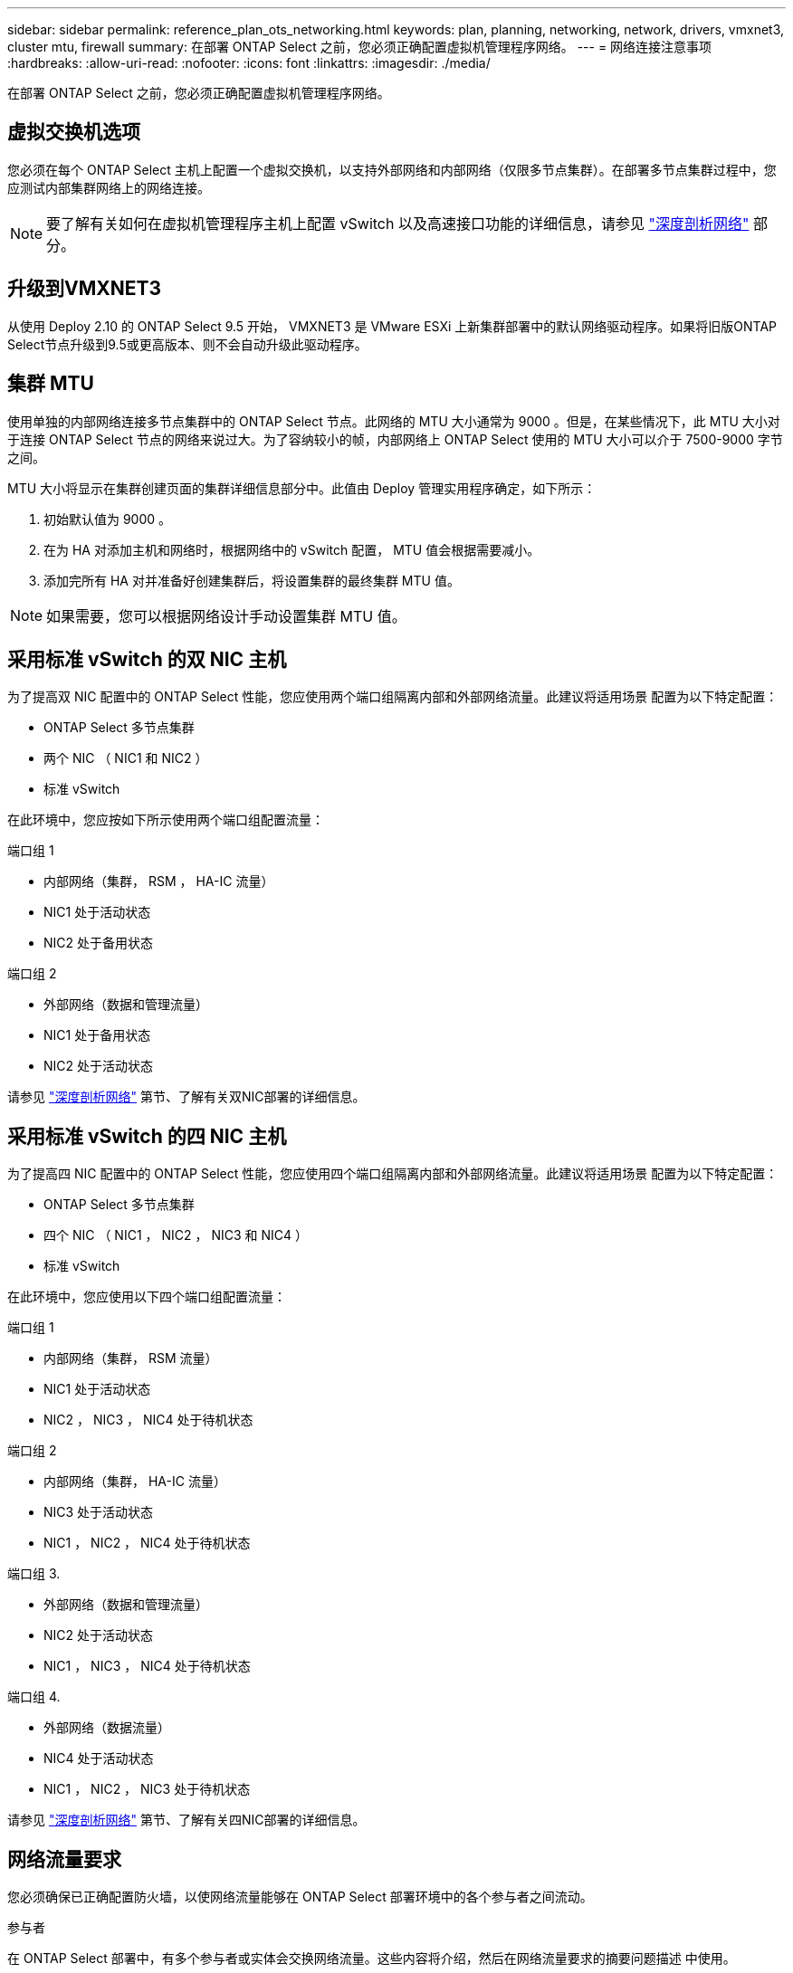 ---
sidebar: sidebar 
permalink: reference_plan_ots_networking.html 
keywords: plan, planning, networking, network, drivers, vmxnet3, cluster mtu, firewall 
summary: 在部署 ONTAP Select 之前，您必须正确配置虚拟机管理程序网络。 
---
= 网络连接注意事项
:hardbreaks:
:allow-uri-read: 
:nofooter: 
:icons: font
:linkattrs: 
:imagesdir: ./media/


[role="lead"]
在部署 ONTAP Select 之前，您必须正确配置虚拟机管理程序网络。



== 虚拟交换机选项

您必须在每个 ONTAP Select 主机上配置一个虚拟交换机，以支持外部网络和内部网络（仅限多节点集群）。在部署多节点集群过程中，您应测试内部集群网络上的网络连接。


NOTE: 要了解有关如何在虚拟机管理程序主机上配置 vSwitch 以及高速接口功能的详细信息，请参见 link:concept_nw_concepts_chars.html["深度剖析网络"] 部分。



== 升级到VMXNET3

从使用 Deploy 2.10 的 ONTAP Select 9.5 开始， VMXNET3 是 VMware ESXi 上新集群部署中的默认网络驱动程序。如果将旧版ONTAP Select节点升级到9.5或更高版本、则不会自动升级此驱动程序。



== 集群 MTU

使用单独的内部网络连接多节点集群中的 ONTAP Select 节点。此网络的 MTU 大小通常为 9000 。但是，在某些情况下，此 MTU 大小对于连接 ONTAP Select 节点的网络来说过大。为了容纳较小的帧，内部网络上 ONTAP Select 使用的 MTU 大小可以介于 7500-9000 字节之间。

MTU 大小将显示在集群创建页面的集群详细信息部分中。此值由 Deploy 管理实用程序确定，如下所示：

. 初始默认值为 9000 。
. 在为 HA 对添加主机和网络时，根据网络中的 vSwitch 配置， MTU 值会根据需要减小。
. 添加完所有 HA 对并准备好创建集群后，将设置集群的最终集群 MTU 值。



NOTE: 如果需要，您可以根据网络设计手动设置集群 MTU 值。



== 采用标准 vSwitch 的双 NIC 主机

为了提高双 NIC 配置中的 ONTAP Select 性能，您应使用两个端口组隔离内部和外部网络流量。此建议将适用场景 配置为以下特定配置：

* ONTAP Select 多节点集群
* 两个 NIC （ NIC1 和 NIC2 ）
* 标准 vSwitch


在此环境中，您应按如下所示使用两个端口组配置流量：

.端口组 1
* 内部网络（集群， RSM ， HA-IC 流量）
* NIC1 处于活动状态
* NIC2 处于备用状态


.端口组 2
* 外部网络（数据和管理流量）
* NIC1 处于备用状态
* NIC2 处于活动状态


请参见 link:concept_nw_concepts_chars.html["深度剖析网络"] 第节、了解有关双NIC部署的详细信息。



== 采用标准 vSwitch 的四 NIC 主机

为了提高四 NIC 配置中的 ONTAP Select 性能，您应使用四个端口组隔离内部和外部网络流量。此建议将适用场景 配置为以下特定配置：

* ONTAP Select 多节点集群
* 四个 NIC （ NIC1 ， NIC2 ， NIC3 和 NIC4 ）
* 标准 vSwitch


在此环境中，您应使用以下四个端口组配置流量：

.端口组 1
* 内部网络（集群， RSM 流量）
* NIC1 处于活动状态
* NIC2 ， NIC3 ， NIC4 处于待机状态


.端口组 2
* 内部网络（集群， HA-IC 流量）
* NIC3 处于活动状态
* NIC1 ， NIC2 ， NIC4 处于待机状态


.端口组 3.
* 外部网络（数据和管理流量）
* NIC2 处于活动状态
* NIC1 ， NIC3 ， NIC4 处于待机状态


.端口组 4.
* 外部网络（数据流量）
* NIC4 处于活动状态
* NIC1 ， NIC2 ， NIC3 处于待机状态


请参见 link:concept_nw_concepts_chars.html["深度剖析网络"] 第节、了解有关四NIC部署的详细信息。



== 网络流量要求

您必须确保已正确配置防火墙，以使网络流量能够在 ONTAP Select 部署环境中的各个参与者之间流动。

.参与者
在 ONTAP Select 部署中，有多个参与者或实体会交换网络流量。这些内容将介绍，然后在网络流量要求的摘要问题描述 中使用。

* 部署 ONTAP Select Deploy 管理实用程序
* vSphere/ESXi 是 vSphere 服务器或 ESXi 主机，具体取决于在集群部署中对主机的管理方式
* 虚拟机管理程序服务器 ESXi 虚拟机管理程序主机
* OTS 节点 ONTAP Select 节点
* OTS 集群一个 ONTAP Select 集群
* 管理 WS 本地管理工作站


.网络流量要求摘要
下表介绍了 ONTAP Select 部署的网络流量要求。

[cols="20,45,35"]
|===
| 协议 / 端口 | 方向 | Description 


| TLS （ 443 ） | 部署到 vCenter Server （受管）或 ESXi （非受管） | VMware VIX API 


| 902. | 部署到 vCenter Server （受管）或 ESXi （非受管） | VMware VIX API 


| ICMP | 部署到虚拟机管理程序服务器 | Ping 


| ICMP | 部署到每个 OTS 节点 | Ping 


| SSH （ 22 ） | 管理每个 OTS 节点的 WS | 管理 


| TLS （ 443 ） | 部署到 OTS 节点和集群 | 访问 ONTAP 


| TLS （ 443 ） | 要部署的每个 OTS 节点 | 访问 Deploy 


| iSCSI （ 3260 ） | 要部署的每个 OTS 节点 | 调解器 / 邮箱磁盘 
|===